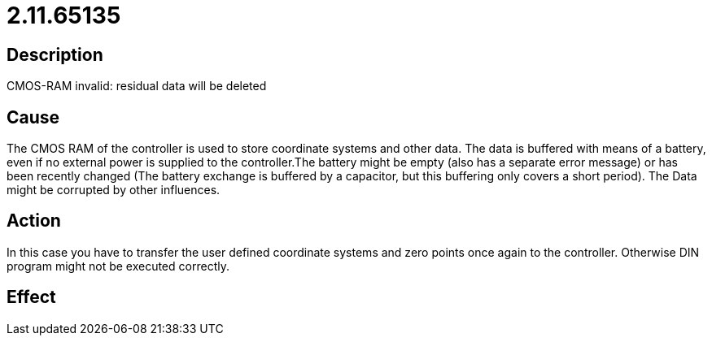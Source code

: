 = 2.11.65135
:imagesdir: img

== Description
CMOS-RAM invalid: residual data will be deleted

== Cause
The CMOS RAM of the controller is used to store coordinate systems and other data. The data is buffered with means of a battery, even if no external power is supplied to the controller.The battery might be empty (also has a separate error message) or has been recently changed (The battery exchange is buffered by a capacitor, but this buffering only covers a short period). The Data might be corrupted by other influences.

== Action
In this case you have to transfer the user defined coordinate systems and zero points once again to the controller. Otherwise DIN program might not be executed correctly.

== Effect
 

